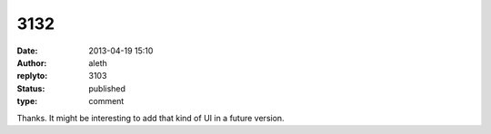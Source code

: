 3132
####
:date: 2013-04-19 15:10
:author: aleth
:replyto: 3103
:status: published
:type: comment

Thanks. It might be interesting to add that kind of UI in a future version.
